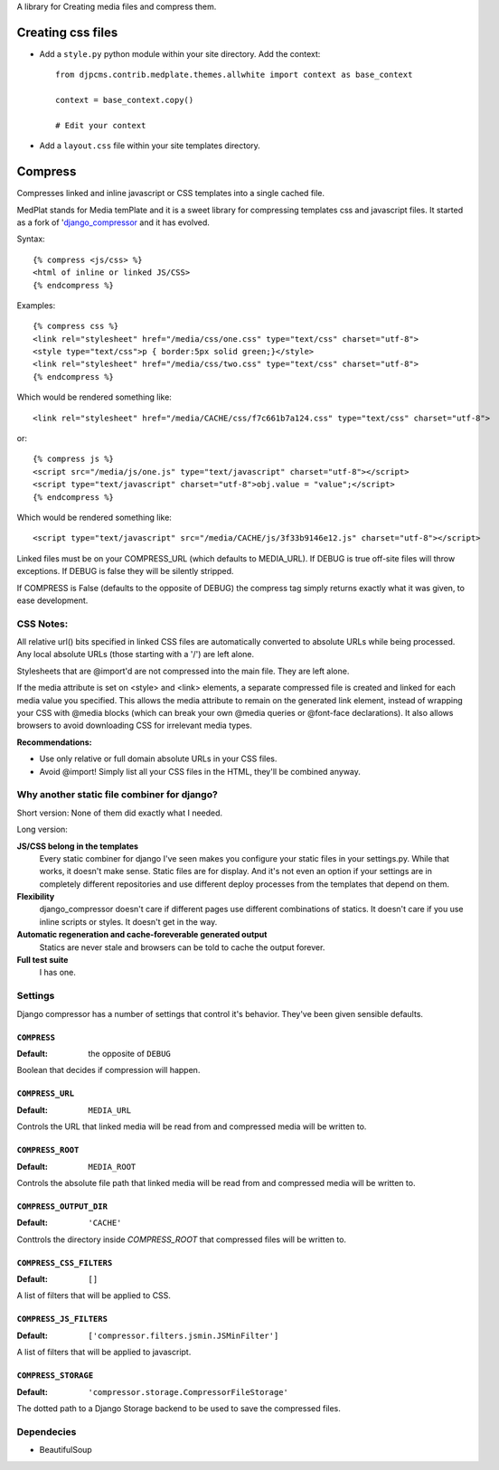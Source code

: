 
A library for Creating media files and compress them.


Creating css files
==========================

* Add a ``style.py`` python module within your site directory. Add the context::

	from djpcms.contrib.medplate.themes.allwhite import context as base_context

	context = base_context.copy()
	
	# Edit your context

* Add a ``layout.css`` file within your site templates directory.


Compress
==============

Compresses linked and inline javascript or CSS templates into a single cached file.

MedPlat stands for Media temPlate and it is a sweet library for compressing templates
css and javascript files.
It started as a fork of 'django_compressor_ and it has evolved.

Syntax::

    {% compress <js/css> %}
    <html of inline or linked JS/CSS>
    {% endcompress %}

Examples::

    {% compress css %}
    <link rel="stylesheet" href="/media/css/one.css" type="text/css" charset="utf-8">
    <style type="text/css">p { border:5px solid green;}</style>
    <link rel="stylesheet" href="/media/css/two.css" type="text/css" charset="utf-8">
    {% endcompress %}

Which would be rendered something like::

    <link rel="stylesheet" href="/media/CACHE/css/f7c661b7a124.css" type="text/css" charset="utf-8">

or::

    {% compress js %}
    <script src="/media/js/one.js" type="text/javascript" charset="utf-8"></script>
    <script type="text/javascript" charset="utf-8">obj.value = "value";</script>
    {% endcompress %}

Which would be rendered something like::

    <script type="text/javascript" src="/media/CACHE/js/3f33b9146e12.js" charset="utf-8"></script>

Linked files must be on your COMPRESS_URL (which defaults to MEDIA_URL).
If DEBUG is true off-site files will throw exceptions. If DEBUG is false
they will be silently stripped.

If COMPRESS is False (defaults to the opposite of DEBUG) the compress tag
simply returns exactly what it was given, to ease development.


CSS Notes:
**********

All relative url() bits specified in linked CSS files are automatically
converted to absolute URLs while being processed. Any local absolute URLs (those
starting with a '/') are left alone.

Stylesheets that are @import'd are not compressed into the main file. They are
left alone.

If the media attribute is set on <style> and <link> elements, a separate
compressed file is created and linked for each media value you specified.
This allows the media attribute to remain on the generated link element,
instead of wrapping your CSS with @media blocks (which can break your own
@media queries or @font-face declarations). It also allows browsers to avoid
downloading CSS for irrelevant media types.

**Recommendations:**

* Use only relative or full domain absolute URLs in your CSS files.
* Avoid @import! Simply list all your CSS files in the HTML, they'll be combined anyway.


Why another static file combiner for django?
********************************************

Short version: None of them did exactly what I needed.

Long version:

**JS/CSS belong in the templates**
  Every static combiner for django I've seen makes you configure
  your static files in your settings.py. While that works, it doesn't make
  sense. Static files are for display. And it's not even an option if your
  settings are in completely different repositories and use different deploy
  processes from the templates that depend on them.

**Flexibility**
  django_compressor doesn't care if different pages use different combinations
  of statics. It doesn't care if you use inline scripts or styles. It doesn't
  get in the way.

**Automatic regeneration and cache-foreverable generated output**
  Statics are never stale and browsers can be told to cache the output forever.

**Full test suite**
  I has one.


Settings
********

Django compressor has a number of settings that control it's behavior.
They've been given sensible defaults.

``COMPRESS``
------------

:Default: the opposite of ``DEBUG``

Boolean that decides if compression will happen.

``COMPRESS_URL``
----------------

:Default: ``MEDIA_URL``

Controls the URL that linked media will be read from and compressed media
will be written to.

``COMPRESS_ROOT``
-----------------

:Default: ``MEDIA_ROOT``

Controls the absolute file path that linked media will be read from and
compressed media will be written to.

``COMPRESS_OUTPUT_DIR``
-----------------------

:Default: ``'CACHE'``

Conttrols the directory inside `COMPRESS_ROOT` that compressed files will
be written to.

``COMPRESS_CSS_FILTERS``
------------------------

:Default: ``[]``

A list of filters that will be applied to CSS.

``COMPRESS_JS_FILTERS``
-----------------------

:Default: ``['compressor.filters.jsmin.JSMinFilter']``

A list of filters that will be applied to javascript.

``COMPRESS_STORAGE``
--------------------

:Default: ``'compressor.storage.CompressorFileStorage'``

The dotted path to a Django Storage backend to be used to save the
compressed files.

Dependecies
***********

* BeautifulSoup


.. _django_compressor: https://github.com/mintchaos/django_compressor
